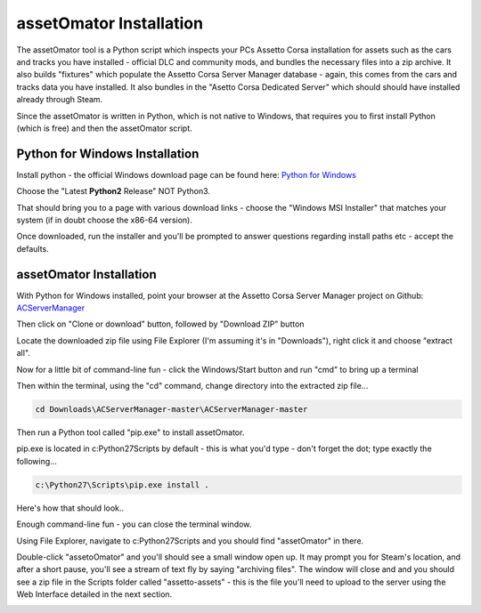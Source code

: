 ************************
assetOmator Installation
************************
The assetOmator tool is a Python script which inspects your PCs Assetto Corsa installation for assets such as the cars
and tracks you have installed - official DLC and community mods, and bundles the necessary files into a zip archive.  It
also builds "fixtures" which populate the Assetto Corsa Server Manager database - again, this comes from the cars and
tracks data you have installed.  It also bundles in the "Asetto Corsa Dedicated Server" which should should have
installed already through Steam.

Since the assetOmator is written in Python, which is not native to Windows, that requires you to first install Python
(which is free) and then the assetOmator script.

Python for Windows Installation
-------------------------------
Install python - the official Windows download page can be found here: `Python for Windows`_

.. _Python for Windows: https://www.python.org/downloads/windows/

Choose the "Latest **Python2** Release" NOT Python3.

That should bring you to a page with various download links - choose the "Windows MSI Installer" that matches your
system (if in doubt choose the x86-64 version).

Once downloaded, run the installer and you'll be prompted to answer questions regarding install paths etc - accept the defaults.


assetOmator Installation
------------------------
With Python for Windows installed, point your browser at the Assetto Corsa Server Manager project on Github: `ACServerManager`_

.. _ACServerManager: https://github.com/PeteTheAutomator/ACServerManager

Then click on "Clone or download" button, followed by "Download ZIP" button

.. image:: images/assetOmator/acsm-download-zip.PNG
   :width: 500px

Locate the downloaded zip file using File Explorer (I'm assuming it's in "Downloads"), right click it and choose "extract all".

Now for a little bit of command-line fun - click the Windows/Start button and run "cmd" to bring up a terminal

Then within the terminal, using the "cd" command, change directory into the extracted zip file...

.. code::

    cd Downloads\ACServerManager-master\ACServerManager-master

Then run a Python tool called "pip.exe" to install assetOmator.

pip.exe is located in c:\Python27\Scripts by default - this is what you'd type - don't forget the dot; type exactly the following...

.. code::

    c:\Python27\Scripts\pip.exe install .

Here's how that should look..

.. image:: images/assetOmator/pip-install-acsm.PNG
   :width: 500px


Enough command-line fun - you can close the terminal window.

Using File Explorer, navigate to c:\Python27\Scripts and you should find "assetOmator" in there.

Double-click "assetoOmator" and you'll should see a small window open up.  It may prompt you for Steam's location, and
after a short pause, you'll see a stream of text fly by saying "archiving files".  The window will close and and you
should see a zip file in the Scripts folder called "assetto-assets" - this is the file you'll need to upload to the server
using the Web Interface detailed in the next section.

.. image:: /images/assetOmator/acsm-asset-collections-3.PNG
   :width: 500px
